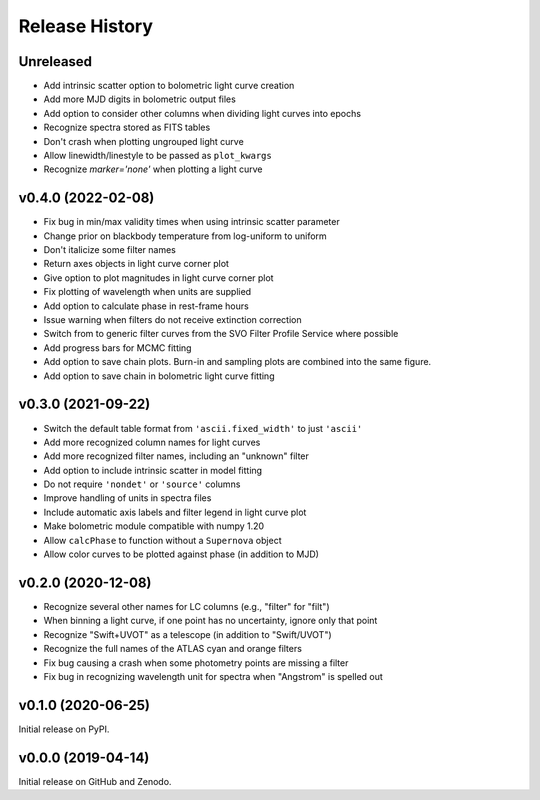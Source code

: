 ===============
Release History
===============

Unreleased
----------
* Add intrinsic scatter option to bolometric light curve creation
* Add more MJD digits in bolometric output files
* Add option to consider other columns when dividing light curves into epochs
* Recognize spectra stored as FITS tables
* Don't crash when plotting ungrouped light curve
* Allow linewidth/linestyle to be passed as ``plot_kwargs``
* Recognize `marker='none'` when plotting a light curve

v0.4.0 (2022-02-08)
-------------------
* Fix bug in min/max validity times when using intrinsic scatter parameter
* Change prior on blackbody temperature from log-uniform to uniform
* Don't italicize some filter names
* Return axes objects in light curve corner plot
* Give option to plot magnitudes in light curve corner plot
* Fix plotting of wavelength when units are supplied
* Add option to calculate phase in rest-frame hours
* Issue warning when filters do not receive extinction correction
* Switch from to generic filter curves from the SVO Filter Profile Service where possible
* Add progress bars for MCMC fitting
* Add option to save chain plots. Burn-in and sampling plots are combined into the same figure.
* Add option to save chain in bolometric light curve fitting

v0.3.0 (2021-09-22)
-------------------
* Switch the default table format from ``'ascii.fixed_width'`` to just ``'ascii'``
* Add more recognized column names for light curves
* Add more recognized filter names, including an "unknown" filter
* Add option to include intrinsic scatter in model fitting
* Do not require ``'nondet'`` or ``'source'`` columns
* Improve handling of units in spectra files
* Include automatic axis labels and filter legend in light curve plot
* Make bolometric module compatible with numpy 1.20
* Allow ``calcPhase`` to function without a ``Supernova`` object
* Allow color curves to be plotted against phase (in addition to MJD)

v0.2.0 (2020-12-08)
-------------------
* Recognize several other names for LC columns (e.g., "filter" for "filt")
* When binning a light curve, if one point has no uncertainty, ignore only that point
* Recognize "Swift+UVOT" as a telescope (in addition to "Swift/UVOT")
* Recognize the full names of the ATLAS cyan and orange filters
* Fix bug causing a crash when some photometry points are missing a filter
* Fix bug in recognizing wavelength unit for spectra when "Angstrom" is spelled out

v0.1.0 (2020-06-25)
-------------------
Initial release on PyPI.

v0.0.0 (2019-04-14)
-------------------
Initial release on GitHub and Zenodo.